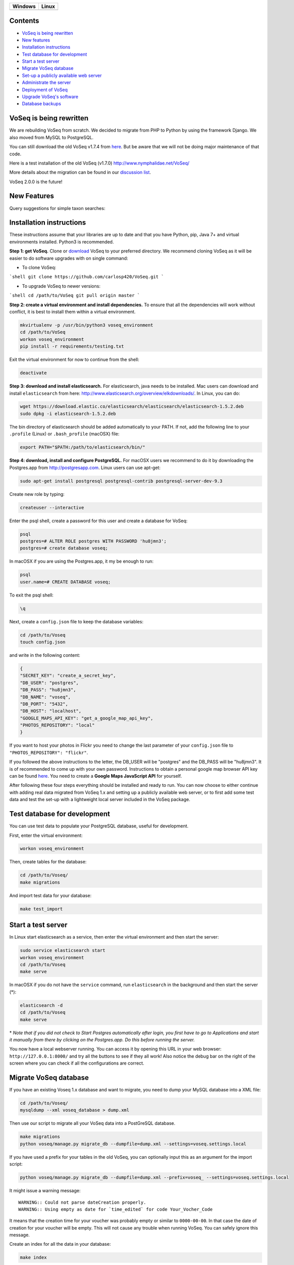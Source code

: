|Waffle| |Dependency Status| |Coverage Status| |Landscape| |Docs|

|Chat|


+------------------+------------------+
| Windows          | Linux            |
+==================+==================+
| |Build status|   | |Build Status|   |
+------------------+------------------+

Contents
========

* `VoSeq is being rewritten`_
* `New features`_
* `Installation instructions`_
* `Test database for development`_
* `Start a test server`_
* `Migrate VoSeq database`_
* `Set-up a publicly available web server`_
* `Administrate the server`_
* `Deployment of VoSeq`_
* `Upgrade VoSeq's software`_
* `Database backups`_


VoSeq is being rewritten
========================

We are rebuilding VoSeq from scratch. We decided to migrate from PHP to
Python by using the framework Django. We also moved from MySQL to
PostgreSQL.

You can still download the old VoSeq v1.7.4 from
`here <https://github.com/carlosp420/VoSeq/releases/tag/v1.7.4>`__. But
be aware that we will not be doing major maintenance of that code.

Here is a test installation of the old VoSeq (v1.7.0)
http://www.nymphalidae.net/VoSeq/

More details about the migration can be found in our `discussion
list <https://groups.google.com/forum/#!topic/voseq-discussion-list/wQ-E0Xcimgw>`__.

VoSeq 2.0.0 is the future!

New Features
============
Query suggestions for simple taxon searches:

.. image:: https://raw.githubusercontent.com/carlosp420/VoSeq/master/imgs/simple_search_suggestion.png

Installation instructions
=========================

These instructions assume that your libraries are up to date and that you have Python, pip, Java 7+ and
virtual environments installed. Python3 is recommended.

**Step 1: get VoSeq.**
Clone or `download <https://github.com/carlosp420/VoSeq/releases>`__ VoSeq to your preferred directory.
We recommend cloning VoSeq as it will be easier to do software upgrades with on single command:

* To clone VoSeq:
```shell
git clone https://github.com/carlosp420/VoSeq.git
```

* To upgrade VoSeq to newer versions:
```shell
cd /path/to/VoSeq
git pull origin master
```

**Step 2: create a virtual environment and install dependencies.**
To ensure that all the dependencies will work without conflict, it is best to install them within a virtual environment.

.. code:: shell

    mkvirtualenv -p /usr/bin/python3 voseq_environment
    cd /path/to/VoSeq
    workon voseq_environment
    pip install -r requirements/testing.txt

Exit the virtual environment for now to continue from the shell:

.. code:: shell

    deactivate

**Step 3: download and install elasticsearch.**
For elasticsearch, java needs to be installed. Mac users can download and install ``elasticsearch`` from here:
http://www.elasticsearch.org/overview/elkdownloads/. In Linux, you can do:

.. code:: shell

    wget https://download.elastic.co/elasticsearch/elasticsearch/elasticsearch-1.5.2.deb
    sudo dpkg -i elasticsearch-1.5.2.deb

The bin directory of elasticsearch should be added automatically to your PATH. If not, add the following
line to your ``.profile`` (Linux) or ``.bash_profile`` (macOSX) file:

.. code:: shell

    export PATH="$PATH:/path/to/elasticsearch/bin/"

**Step 4: download, install and configure PostgreSQL.**
For macOSX users we recommend to do it by downloading the Postgres.app from http://postgresapp.com.
Linux users can use apt-get:

.. code:: shell

    sudo apt-get install postgresql postgresql-contrib postgresql-server-dev-9.3

Create new role by typing:

.. code:: shell

    createuser --interactive

Enter the psql shell, create a password for this user and create a database for VoSeq:

.. code:: shell

    psql
    postgres=# ALTER ROLE postgres WITH PASSWORD 'hu8jmn3';
    postgres=# create database voseq;


In macOSX if you are using the Postgres.app, it my be enough to run:

.. code:: shell

    psql
    user.name=# CREATE DATABASE voseq;

To exit the psql shell:

.. code:: shell

    \q
    
Next, create a ``config.json`` file to keep the database variables:

.. code:: shell

    cd /path/to/Voseq
    touch config.json

and write in the following content:

.. code:: javascript

    {
    "SECRET_KEY": "create_a_secret_key",
    "DB_USER": "postgres",
    "DB_PASS": "hu8jmn3",
    "DB_NAME": "voseq",
    "DB_PORT": "5432",
    "DB_HOST": "localhost",
    "GOOGLE_MAPS_API_KEY": "get_a_google_map_api_key",
    "PHOTOS_REPOSITORY": "local"
    }

If you want to host your photos in Flickr you need to change the last parameter
of your ``config.json`` file to ``"PHOTOS_REPOSITORY": "flickr"``.

If you followed the above instructions to the letter, the DB_USER will be "postgres" and the DB_PASS
will be "hu8jmn3". It is of recommended to come up with your own password.
Instructions to obtain a personal google map browser API key can be found
`here <https://developers.google.com/maps/documentation/javascript/tutorial>`__.
You need to create a **Google Maps JavaScript API** for yourself.

After following these four steps everything should be installed and ready to run. You can now choose
to either continue with adding real data migrated from VoSeq 1.x and setting up a publicly available
web server, or to first add some test data and test the set-up with a lightweight local server
included in the VoSeq package.

Test database for development
=============================

You can use test data to populate your PostgreSQL database, useful for
development.

First, enter the virtual environment:

.. code:: shell

    workon voseq_environment

Then, create tables for the database:

.. code:: shell

    cd /path/to/Voseq/
    make migrations

And import test data for your database:

.. code:: shell

    make test_import

Start a test server
===================

In Linux start elasticsearch as a service, then enter the virtual environment and then start the server:

.. code:: shell

    sudo service elasticsearch start
    workon voseq_environment
    cd /path/to/Voseq
    make serve

In macOSX if you do not have the ``service`` command, run
``elasticsearch`` in the background and then start the server (\*):

.. code:: shell

    elasticsearch -d
    cd /path/to/Voseq
    make serve

\* *Note that if you did not check to Start Postgres automatically after
login, you first have to go to Applications and start it manually from
there by clicking on the Postgres.app. Do this before running the
server.*

You now have a local webserver running. You can access it by opening this URL in your web browser:
``http://127.0.0.1:8000/`` and try all the buttons to see if they all work! Also notice the debug bar
on the right of the screen where you can check if all the configurations are correct.

Migrate VoSeq database
======================

If you have an existing Voseq 1.x database and want to migrate, you need to dump your MySQL database
into a XML file:

.. code:: shell

    cd /path/to/Voseq/
    mysqldump --xml voseq_database > dump.xml

Then use our script to migrate all your VoSeq data into a PostGreSQL
database.

.. code:: shell

    make migrations
    python voseq/manage.py migrate_db --dumpfile=dump.xml --settings=voseq.settings.local

If you have used a prefix for your tables in the old VoSeq, you can optionally input this as an
argument for the import script:

.. code:: shell

    python voseq/manage.py migrate_db --dumpfile=dump.xml --prefix=voseq_ --settings=voseq.settings.local


It might issue a warning message:

::

    WARNING:: Could not parse dateCreation properly.
    WARNING:: Using empty as date for `time_edited` for code Your_Vocher_Code

It means that the creation time for your voucher was probably empty or
similar to ``0000-00-00``. In that case the date of creation for your
voucher will be empty. This will not cause any trouble when running
VoSeq. You can safely ignore this message.

Create an index for all the data in your database:

.. code:: shell

    make index

If you kept your **voucher images** in your local computer or server then
your need to copy them to the correct location in the VoSeq folders:

.. code:: shell

    cp old_voseq/pictures/* VoSeq/voseq/public_interface/static/.

Now copy the thumbnails of those images:

.. code:: shell

    cp old_voseq/pictures/thumbnails/* VoSeq/voseq/public_interface/static/.

If you have your photos in Flickr, then don't worry you don't need to copy any
image file.

Set-up a publicly available web server
======================================

To make VoSeq available to multiple users, you will have to set-up a publicly available web server.
There are several options to do this, for example using nginx and gunicorn (best performance) or
Apache and WSGI (more suitable for hosting multiple websites).

Instructions for how to do this will follow later, but the DigitalOcean tutorials may be of use for now:

`Apache and WSGI <https://www.digitalocean.com/community/tutorials/how-to-run-django-with-mod_wsgi-and-apache-with-a-virtualenv-python-environment-on-a-debian-vps>`__

`Nginx and Gunicorn <https://www.digitalocean.com/community/tutorials/how-to-install-and-configure-django-with-postgres-nginx-and-gunicorn>`__

Administrate the server
=======================

Optionally if you want to add items/vouchers to your database
interactively, you need to create an administration account. Run the
following command and provide the requested information:

.. code:: shell

    make admin


Some features of VoSeq need to be run periodically. You can setup cronjobs to execute some commands
once a day or every 2 hours depending on your needs:

* Update the database index for the simple and advanced search functions: [# TODO: to remove see
  issue #213]

.. code:: shell

    python voseq/manage.py update_index --settings=voseq.settings.local

* Update some voucher and gene statistics for your installation of VoSeq:

.. code:: shell

    make stats

Deployment of VoSeq
===================
VoSeq comes with a very simple server software (from Django) that you can use
for development and testing purposes. This is the server that starts up when
you use the command ``make serve``.

However, the Django developers warn that you will need to do some extra configuration
if you want VoSeq to start serving data to the users of your lab from your institution
server or commercial servers:

* To serve statics files such as stylesheet and javascript files, you
  need to choose a folder in your sever to be the root folder for such files.
  Open the file ``VoSeq_repo/voseq/voseq/settings/production.py`` and change this
  line so that it points to your server's folder:

.. code:: python

    STATIC_ROOT = "/var/www/VoSeq/static/"

* Do something similar for being able to serve voucher images from your local
  server:

.. code:: python

    MEDIA_ROOT = "/var/www/VoSeq/media/"

You might want to leave it with the default values. It should work (# TODO test).

* If you have installed VoSeq in a commercial server and already bought an Internet
  domain, you need to add it to the ``production.py`` file. Change the following
  line:

.. code:: python

    ALLOWED_HOSTS = [
        '192.168.0.106',  # Your Domain or IP address
    ]

If you don't have a domain like (myawesomedomain.com) then just replace the IP
address for the one of your server.

Before starting up VoSeq, you will need to gather all the static files in the
folders you just specified so they will be available for your users.
Use the following command:

.. code:: shell

    python voseq/manage.py collectstatic --settings=voseq.settings.production

Then start VoSeq using the ``production`` configuration file:

.. code:: shell

    python voseq/manage.py runserver --settings=voseq.settings.production


Upgrade VoSeq's software
========================
If you cloned the VoSeq software you can easily get the new changes by typing the following commands
in a computer terminal or console:

.. code:: shell

    cd /path/to/VoSeq
    git pull origin master


Do the updates to the database structure:

.. code:: shell

    workon voseq_environment
    make migrations


Rebuild the index and start the test server:

.. code:: shell

    make index
    make serve


Database backups
================
You might want to do periodical backups of your VoSeq database. You can follow these instrucctions
for backup data from postgreSQL databases: https://wiki.postgresql.org/wiki/Automated_Backup_on_Linux


.. |Waffle| image:: https://badge.waffle.io/carlosp420/voseq.png?label=in%20progress&title=In%20Progress
   :target: https://waffle.io/carlosp420/voseq
   :alt: 'Stories in Progress'
.. |Dependency Status| image:: https://gemnasium.com/carlosp420/VoSeq.svg
   :target: https://gemnasium.com/carlosp420/VoSeq
.. |Coverage Status| image:: https://img.shields.io/coveralls/carlosp420/VoSeq.svg
   :target: https://coveralls.io/r/carlosp420/VoSeq?branch=master
.. |Build status| image:: https://ci.appveyor.com/api/projects/status/0ba440vjw8811845/branch/master?svg=true
   :target: https://ci.appveyor.com/project/carlosp420/voseq/branch/master
.. |Build Status| image:: https://travis-ci.org/carlosp420/VoSeq.svg
   :target: https://travis-ci.org/carlosp420/VoSeq
.. |Landscape| image:: https://landscape.io/github/carlosp420/VoSeq/master/landscape.svg
   :target: https://landscape.io/github/carlosp420/VoSeq/master
   :alt: Code Health
.. |Docs| image:: https://readthedocs.org/projects/voseq/badge/?version=latest
   :target: http://voseq.readthedocs.org/en/latest/
   :alt: Documentation Status
.. |Chat| image:: https://badges.gitter.im/Join%20Chat.svg
   :alt: Join the chat at https://gitter.im/carlosp420/VoSeq
   :target: https://gitter.im/carlosp420/VoSeq?utm_source=badge&utm_medium=badge&utm_campaign=pr-badge&utm_content=badge
